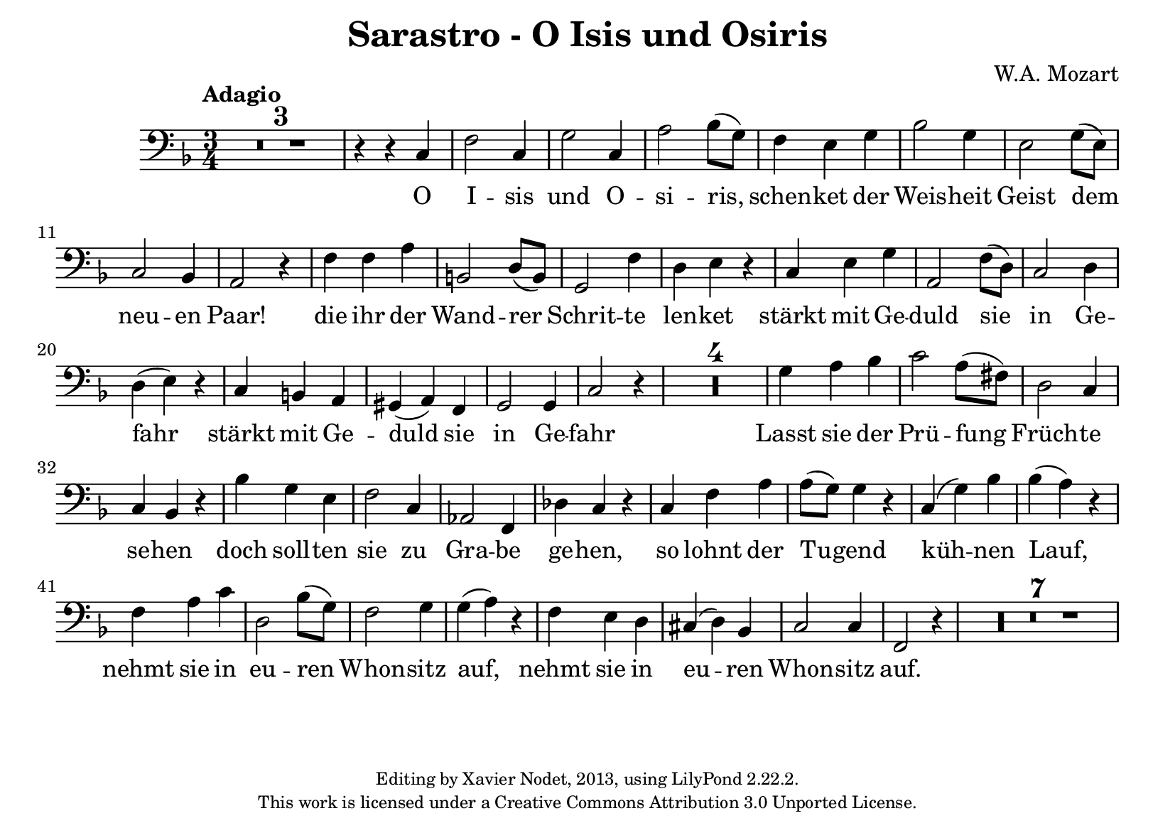 ﻿%
% W. A. Mozart: O Isis und Osiris
% Editing Copyright (c) Xavier Nodet, 2013
% This work is licensed under a Creative Commons Attribution 3.0 Unported License
%




\version "2.16.2"

\paper {
  #(set-paper-size "a5landscape")
}

\header {
  title = "Sarastro - O Isis und Osiris"
  composer = "W.A. Mozart"
  copyright = \markup {
      \fontsize #-2
      \center-column {
         "Editing by Xavier Nodet, 2013, using LilyPond 2.22.2."
         "This work is licensed under a Creative Commons Attribution 3.0 Unported License."
      }
  }
  tagline = ""
}

melody = \relative c {
  \clef bass
  \key f \major
  \time 3/4
  \tempo "Adagio" %4 = 65

  \compressEmptyMeasures
  R2.*3 |

  % O Isis und Osiris
  r4 r c  |
  f2 c4 |
  g'2 c,4 |
  a'2 bes8( g) |
  % schenket der Weisheit Geist dem neuen Paar
  f4 e g |
  bes2 g4 |
  e2 g8( e) |
  c2 bes4 |
  a2 r4 |
  % die ihr der Wandrer
  f'4 f a |
  b,2 d8( b) |
  % Schritte lenket
  g2 f'4 |
  d e r |
  % stärkt mit Geduld sie in Gefahr
  c e g |
  a,2 f'8( d) |
  c2 d4 |
  d( e) r |
  % stärkt mit Geduld sie in Gefahr
  c b a |
  gis( a) f |
  g2 g4 |
  c2 r4 |

  R2.*4 |

  % Lasst sie der Prüfung
  g'4 a bes |
  c2 a8( fis) |
  % Früchte sehen
  d2 c4 |
  c bes r |
  % doch sollten sie zu Grabe gehen
  bes' g e |
  f2 c4 |
  aes2 f4 |
  des' c r |

  % so lohnt der Tugend
  c f a |
  a8( g) g4 r |
  % kühnen Lauf
  c,( g') bes |
  bes( a) r |

  % nehmt sie in euren Wohnsitz auf,
  f a c |
  d,2 bes'8( g) |
  f2 g4 |
  g( a) r |

  % nehmt sie in euren Wohnsitz auf.
  f e d |
  cis( d) bes |
  c2 c4 |
  f,2 r4 |

  R2.*7 |

}

text = \lyricmode {
  O | I -- sis | und O -- | si -- ris, |
  schen -- ket der | Weis -- heit | Geist dem |
  neu -- en | Paar! |
  die ihr der | Wand -- rer | Schrit -- te | len -- ket |
  stärkt mit Ge -- | duld sie | in Ge -- | fahr_ |
  stärkt mit Ge -- | duld sie | in Ge -- | fahr_ |

% Ô Isis et Osiris
% accordez la sagesse au nouveau couple !
% Dirigez vers eux les pas du Voyageur
% et accordez-leur la fermeté dans le danger.


  Lasst sie der | Prü -- fung | Früch -- te | se -- hen |
  doch soll -- ten | sie zu | Gra -- be | ge -- hen, |
  so lohnt der | Tu -- gend | küh -- nen | Lauf, |
  nehmt sie in | eu -- ren | Whon -- sitz | auf, |
  nehmt sie in | eu -- ren | Whon -- sitz | auf. |

% Montrez-leur les fruits de leurs épreuves.
% Mais s’ils devaient y succomber,
% récompensez encore l’audace de leur vertu
% et accueillez-les dans votre demeure !

}

\score{
  <<
    \new Voice = "one" {
      \melody
    }
    \new Lyrics \lyricsto "one" \text
  >>
  \layout { }
  \midi { }
}
